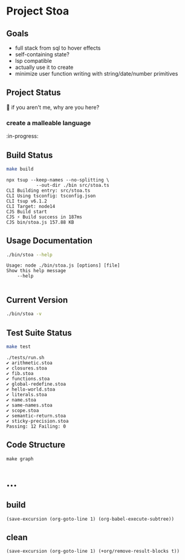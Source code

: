 * Project Stoa
** Goals
- full stack from sql to hover effects
- self-containing state?
- lsp compatible
- actually use it to create
- minimize user function writing with string/date/number primitives

** Project Status
🤣 if you aren't me, why are you here?
*** create a malleable language
:in-progress:

** Build Status
#+begin_src sh :exports both :results verbatim
make build
#+end_src

#+RESULTS:
: npx tsup --keep-names --no-splitting \
: 	         --out-dir ./bin src/stoa.ts
: CLI Building entry: src/stoa.ts
: CLI Using tsconfig: tsconfig.json
: CLI tsup v6.1.2
: CLI Target: node14
: CJS Build start
: CJS ⚡️ Build success in 187ms
: CJS bin/stoa.js 157.88 KB

** Usage Documentation
#+begin_src sh :exports both :results verbatim
./bin/stoa --help
#+end_src

#+RESULTS:
: Usage: node ./bin/stoa.js [options] [file]
: Show this help message
:     --help
:

** Current Version
#+begin_src sh :exports both :results verbatim
./bin/stoa -v
#+end_src

#+RESULTS:

** Test Suite Status
#+begin_src sh :exports both :results verbatim
make test
#+end_src

#+RESULTS:
#+begin_example
./tests/run.sh
✔ arithmetic.stoa
✔ closures.stoa
✔ fib.stoa
✔ functions.stoa
✔ global-redefine.stoa
✔ hello-world.stoa
✔ literals.stoa
✔ name.stoa
✔ same-names.stoa
✔ scope.stoa
✔ semantic-return.stoa
✔ sticky-precision.stoa
Passing: 12 Failing: 0
#+end_example

** Code Structure
#+begin_src shell :results none
make graph
#+end_src

[[./dependency-graph.png]]

* ...
** build
src_elisp[:results none]{(save-excursion (org-goto-line 1) (org-babel-execute-subtree))}
** clean
src_elisp[:results none]{(save-excursion (org-goto-line 1) (+org/remove-result-blocks t))}
